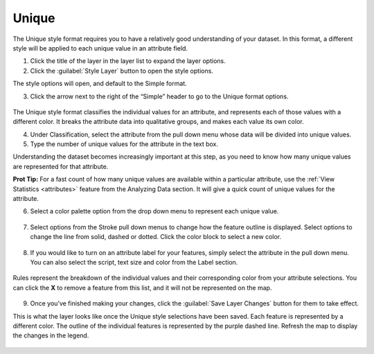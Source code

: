 Unique
^^^^^^

The Unique style format requires you to have a relatively good understanding of your dataset. In this format, a different style will be applied to each unique value in an attribute field.

1. Click the title of the layer in the layer list to expand the layer options.

2. Click the :guilabel:`Style Layer` button to open the style options.

The style options will open, and default to the Simple format.

3. Click the arrow next to the right of the “Simple” header to go to  the Unique format options.

  .. figure:: img/unique.png

The Unique style format classifies the individual values for an attribute, and represents each of those values with a different color. It breaks the attribute data into qualitative groups, and makes each value its own color.

4. Under Classification, select the attribute from the pull down menu whose data will be divided into unique values.

5. Type the number of unique values for the attribute in the text box.

Understanding the dataset becomes increasingly important at this step, as you need to know how many unique values are represented for that attribute.

**Prot Tip:** For a fast count of how many unique values are available within a particular attribute, use the :ref:`View Statistics <attributes>` feature from the Analyzing Data section. It will give a quick count of unique values for the attribute.

6. Select a color palette option from the drop down menu to represent each unique value.

  .. figure:: img/color-palette.png

7. Select options from the Stroke pull down menus to change how the feature outline is displayed.  Select options to change the line from solid, dashed or dotted. Click the color block to select a new color.

  .. figure:: img/simple-stroke.png

8. If you would like to turn on an attribute label for your features, simply select the attribute in the pull down menu. You can also select the script, text size and color from the Label section.

  .. figure:: img/simple-label.png

Rules represent the breakdown of the individual values and their corresponding color from your attribute selections. You can click the **X** to remove a feature from this list, and it will not be represented on the map.

  .. figure:: img/unique-rules.png

9. Once you’ve finished making your changes, click the :guilabel:`Save Layer Changes` button for them to take effect.

This is what the layer looks like once the Unique style selections have been saved. Each feature is represented by a different color. The outline of the individual features is represented by the purple dashed line. Refresh the map to display the changes in the legend.

  .. figure:: img/unique-after.png